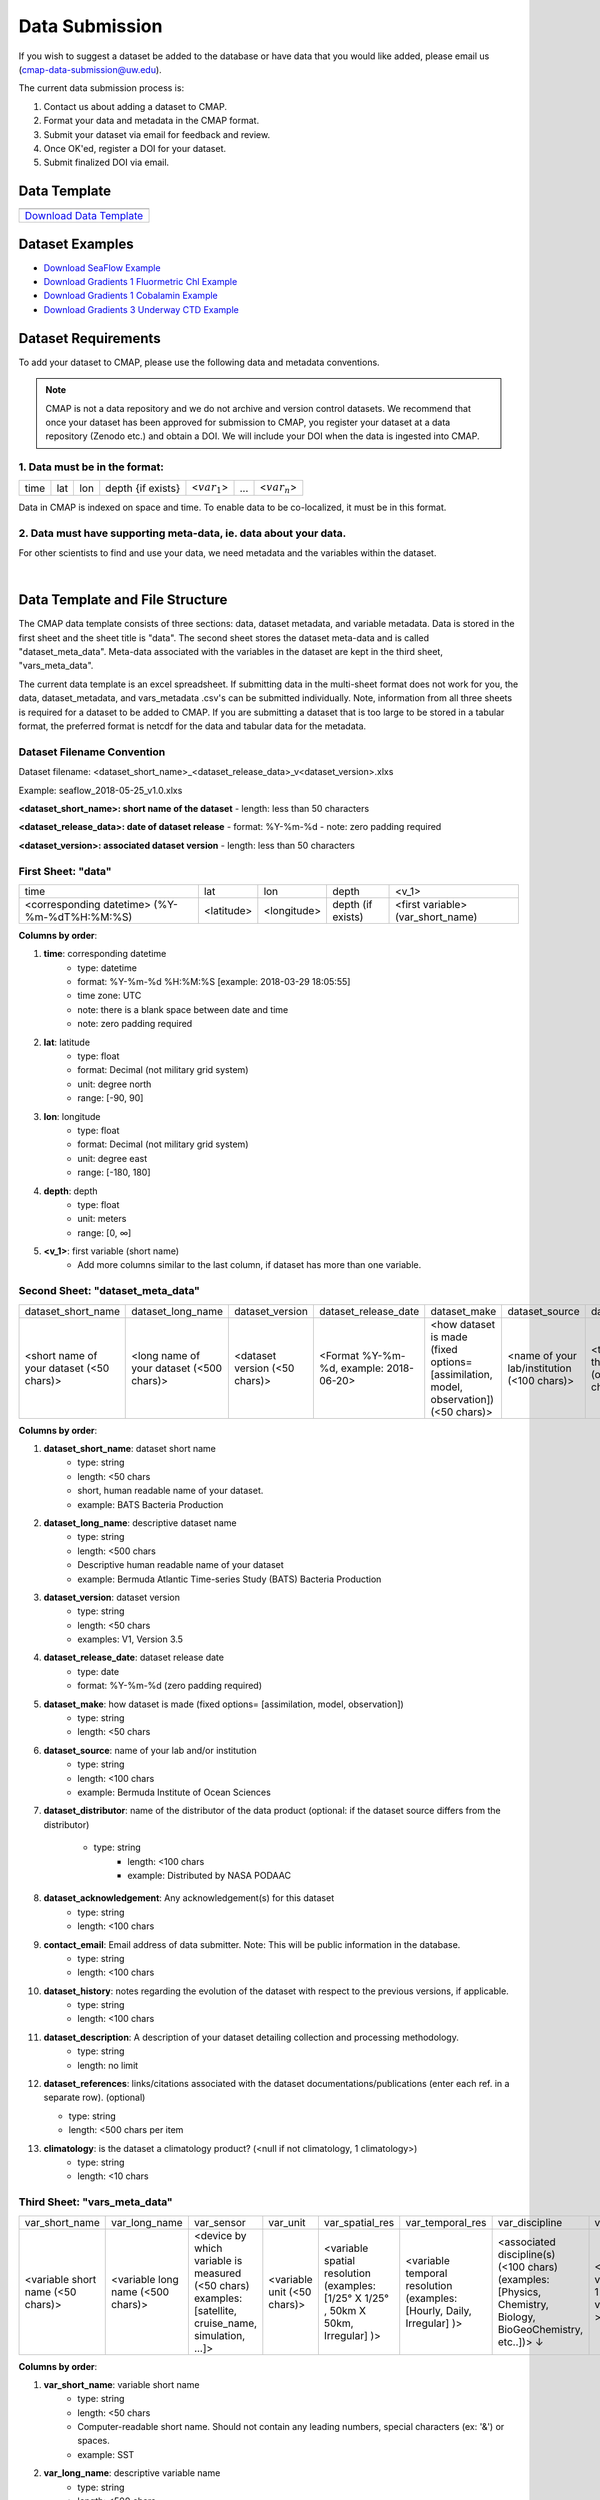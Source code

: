.. _Zenodo: https://zenodo.org/
..
.. _Dryad: https://datadryad.org/
..
.. _Figshare: https://figshare.com/
..
.. _PANGAEA: https://www.pangaea.de/
..
.. _Download Data Template: https://github.com/simonscmap/DBIngest/raw/master/template/datasetTemplate.xlsx

.. _Download SeaFlow Example: https://github.com/simonscmap/DBIngest/raw/master/template/SeaFlow_example.xlsx

.. _Download Gradients 1 Fluormetric Chl Example: https://github.com/simonscmap/DBIngest/raw/master/template/Gradients1-KOK1606-FluorometricChlorophyll_2020-03-03_V1.1_example.xlsx

.. _Download Gradients 1 Cobalamin Example: https://github.com/simonscmap/DBIngest/raw/master/template/KOK1606_Gradients1_Cobalamin_example.xlsx

.. _Download Gradients 3 Underway CTD Example: https://github.com/simonscmap/DBIngest/raw/master/template/KM1906_Gradients3_uwayCTD_example.xlsx




.. |template_download| image:: /_static/overview_icons/spreadsheet.png
  :align: middle
  :scale: 25%
  :target: https://github.com/simonscmap/DBIngest/raw/master/template/datasetTemplate.xlsx

Data Submission
===============

If you wish to suggest a dataset be added to the database or have data that you would like added, please email us (cmap-data-submission@uw.edu).

The current data submission process is:

1. Contact us about adding a dataset to CMAP.
2. Format your data and metadata in the CMAP format.
3. Submit your dataset via email for feedback and review.
4. Once OK'ed, register a DOI for your dataset.
5. Submit finalized DOI via email.


Data Template
-------------

.. table::

    +-----------------------------+
    | |template_download|         |
    +=============================+
    | `Download Data Template`_   |
    +-----------------------------+


Dataset Examples
----------------



* `Download SeaFlow Example`_
* `Download Gradients 1 Fluormetric Chl Example`_
* `Download Gradients 1 Cobalamin Example`_
* `Download Gradients 3 Underway CTD Example`_




Dataset Requirements
--------------------

To add your dataset to CMAP, please use the following data and metadata conventions.

.. note:: CMAP is not a data repository and we do not archive and version control datasets. We recommend that once your dataset has been approved for submission to CMAP, you register your dataset at a data repository (Zenodo etc.) and obtain a DOI. We will include your DOI when the data is ingested into CMAP.

1. Data must be in the format:
~~~~~~~~~~~~~~~~~~~~~~~~~~~~~~

+------+-----+-----+-------------------+-----------------+-----+-----------------+
| time | lat | lon | depth {if exists} | <:math:`var_1`> | ... | <:math:`var_n`> |
+------+-----+-----+-------------------+-----------------+-----+-----------------+

Data in CMAP is indexed on space and time. To enable data to be co-localized, it must be in this format.

2. Data must have supporting meta-data, ie. data about your data.
~~~~~~~~~~~~~~~~~~~~~~~~~~~~~~~~~~~~~~~~~~~~~~~~~~~~~~~~~~~~~~~~~

For other scientists to find and use your data, we need metadata and the variables within the dataset.

|

Data Template and File Structure
--------------------------------

The CMAP data template consists of three sections: data, dataset metadata, and variable metadata. Data is stored in the first sheet and the sheet title is "data". The second sheet stores the dataset meta-data and is called "dataset_meta_data". Meta-data associated with the variables in the dataset are kept in the third sheet, "vars_meta_data".

The current data template is an excel spreadsheet. If submitting data in the multi-sheet format does not work for you, the data, dataset_metadata, and vars_metadata .csv's can be submitted individually.
Note, information from all three sheets is required for a dataset to be added to CMAP. If you are submitting a dataset that is too large to be stored in a tabular format, the preferred format is netcdf for the data and tabular data for the metadata.



Dataset Filename Convention
~~~~~~~~~~~~~~~~~~~~~~~~~~~

Dataset filename: <dataset_short_name>_<dataset_release_data>_v<dataset_version>.xlxs

Example: seaflow_2018-05-25_v1.0.xlxs

**<dataset_short_name>: short name of the dataset**
- length: less than 50 characters

**<dataset_release_data>: date of dataset release**
- format: %Y-%m-%d
- note: zero padding required

**<dataset_version>: associated dataset version**
- length: less than 50 characters




First Sheet: "data"
~~~~~~~~~~~~~~~~~~~

+---------------------------------------------+------------+-------------+-------------------+-----------------------------------+
| time                                        | lat        |   lon       | depth             | <v_1>                             |
+---------------------------------------------+------------+-------------+-------------------+-----------------------------------+
| <corresponding datetime> (%Y-%m-%dT%H:%M:%S)| <latitude> | <longitude> | depth (if exists) | <first variable> (var_short_name) |
+---------------------------------------------+------------+-------------+-------------------+-----------------------------------+




**Columns by order**:

1. **time**: corresponding datetime
    - type: datetime
    - format: %Y-%m-%d %H:%M:%S [example: 2018-03-29 18:05:55]
    - time zone: UTC
    - note: there is a blank space between date and time
    - note: zero padding required

2. **lat**: latitude
    - type: float
    - format: Decimal (not military grid system)
    - unit: degree north
    - range: [-90, 90]

3. **lon**: longitude
    - type: float
    - format: Decimal (not military grid system)
    - unit: degree east
    - range: [-180, 180]

4. **depth**: depth
    - type: float
    - unit: meters
    - range: [0, ∞]

5. **<v_1>**: first variable (short name)
    - Add more columns similar to the last column, if dataset has more than one variable.



Second Sheet: "dataset_meta_data"
~~~~~~~~~~~~~~~~~~~~~~~~~~~~~~~~~


+------------------------------------------+------------------------------------------+-------------------------------+------------------------------------------+---------------------------------------------------------------------------------------+---------------------------------------------+-------------------------------------------------------------+---------------------------------------------+----------------------------------------+--------------------------------+-----------------------------------------------------+-------------------------------------------+
| dataset_short_name                       |    dataset_long_name                     |       dataset_version         | dataset_release_date                     |      dataset_make                                                                     |  dataset_source                             |    dataset_distributor                                      | dataset_acknowledgement                     |  dataset_history                       | dataset_description            |        dataset_references                           | climatology                               |
+------------------------------------------+------------------------------------------+-------------------------------+------------------------------------------+---------------------------------------------------------------------------------------+---------------------------------------------+-------------------------------------------------------------+---------------------------------------------+----------------------------------------+--------------------------------+-----------------------------------------------------+-------------------------------------------+
| <short name of your dataset (<50 chars)> | <long name of your dataset (<500 chars)> | <dataset version (<50 chars)> | <Format  %Y-%m-%d,  example: 2018-06-20> | <how dataset is made (fixed options= [assimilation, model, observation]) (<50 chars)> | <name of your lab/institution (<100 chars)> | <the distributor of the data product (optional <100 chars)> |<the acknowledgment listed for the dataset > | <any note about the dataset evolution> | <a descrption of your dataset> | <list of associated docs/publications (<500chars) > | <null if not climatology, 1 climatology>  |
+------------------------------------------+------------------------------------------+-------------------------------+------------------------------------------+---------------------------------------------------------------------------------------+---------------------------------------------+-------------------------------------------------------------+---------------------------------------------+----------------------------------------+--------------------------------+-----------------------------------------------------+-------------------------------------------+




**Columns by order**:


1. **dataset_short_name**: dataset short name
    - type: string
    - length: <50 chars
    - short, human readable name of your dataset.
    - example: BATS Bacteria Production

2. **dataset_long_name**: descriptive dataset name
    - type: string
    - length: <500 chars
    - Descriptive human readable name of your dataset
    - example: Bermuda Atlantic Time-series Study (BATS) Bacteria Production

3. **dataset_version**: dataset version
    - type: string
    - length: <50 chars
    - examples: V1, Version 3.5

4. **dataset_release_date**: dataset release date
    - type: date
    - format: %Y-%m-%d (zero padding required)

5. **dataset_make**: how dataset is made (fixed options= [assimilation, model, observation])
    - type: string
    - length: <50 chars

6. **dataset_source**: name of your lab and/or institution
    - type: string
    - length: <100 chars
    - example: Bermuda Institute of Ocean Sciences

7. **dataset_distributor**: name of the distributor of the data product (optional: if the dataset source differs from the distributor)

    - type: string
  	- length: <100 chars
  	- example: Distributed by NASA PODAAC


8. **dataset_acknowledgement**: Any acknowledgement(s) for this dataset
  	- type: string
  	- length: <100 chars

9. **contact_email**: Email address of data submitter. Note: This will be public information in the database.
  	- type: string
  	- length: <100 chars


10. **dataset_history**: notes regarding the evolution of the dataset with respect to the previous versions, if applicable.
  	- type: string
  	- length: <100 chars

11. **dataset_description**: A description of your dataset detailing collection and processing methodology.
  	- type: string
  	- length: no limit

12. **dataset_references**: links/citations associated with the dataset documentations/publications (enter each ref. in a separate row). (optional)

    - type: string
    - length: <500 chars per item


13. **climatology**: is the dataset a climatology product? (<null if not climatology, 1 climatology>)
  	- type: string
  	- length: <10 chars


Third Sheet: "vars_meta_data"
~~~~~~~~~~~~~~~~~~~~~~~~~~~~~


+-----------------------------------+-----------------------------------+--------------------------------------------------------------------------------------------------------+-----------------------------+-------------------------------------------------------------------------------------+------------------------------------------------------------------------+-------------------------------------------------------------------------------------------------------------+---------------------------------------------------+-----------------------------------+----------------------------------+
|var_short_name                     |    var_long_name                  | var_sensor                                                                                             |  var_unit                   | var_spatial_res                                                                     |      var_temporal_res                                                  | var_discipline                                                                                              |       visualize                                   | var_keywords                      |  var_comment                     |
+-----------------------------------+-----------------------------------+--------------------------------------------------------------------------------------------------------+-----------------------------+-------------------------------------------------------------------------------------+------------------------------------------------------------------------+-------------------------------------------------------------------------------------------------------------+---------------------------------------------------+-----------------------------------+----------------------------------+
| <variable short name (<50 chars)> | <variable long name (<500 chars)> | <device by which variable is measured (<50 chars) examples: [satellite, cruise_name, simulation, ...]> | <variable unit (<50 chars)> | <variable spatial resolution (examples: [1/25° X 1/25° , 50km X 50km, Irregular] )> | <variable temporal resolution (examples: [Hourly, Daily, Irregular] )> | <associated discipline(s) (<100 chars) (examples: [Physics, Chemistry, Biology, BioGeoChemistry, etc..])> ↓ |  <0 is not visualizable, 1 is visualizable >      |<associated keywords (<500 chars)> | <variable comment/description>   |
+-----------------------------------+-----------------------------------+--------------------------------------------------------------------------------------------------------+-----------------------------+-------------------------------------------------------------------------------------+------------------------------------------------------------------------+-------------------------------------------------------------------------------------------------------------+---------------------------------------------------+-----------------------------------+----------------------------------+



**Columns by order**:


1. **var_short_name**: variable short name
    - type: string
    - length: <50 chars
    - Computer-readable short name. Should not contain any leading numbers, special characters (ex: '&') or spaces.
    - example: SST

2. **var_long_name**: descriptive variable name
    - type: string
    - length: <500 chars
    - Human readable variable name. Think of this as a common name for the variable.
    - example: Sea Surface Temperature

3. **var_sensor**: device by which variable is measured
    - type: string
    - length: <50 chars
    - examples: [satellite, in-situ, blen, flow cytometry, CTD, underway CTD, Optical, Float, Drifter, AUV etc..]

4. **var_unit**: variable unit
    - type: string
    - length: <50 chars
    - Prefer symbols to descriptions.
    - example: "/" is better than "per"

5. **var_spatial_res**: variable spatial resolution
    - type: string
    - length: <50 chars
    - examples: [1/25° X 1/25° , 50km X 50km, Irregular, ...]

6. **var_temporal_res**: variable temporal resolution
    - type: string
    - length: <50 chars
    - examples: [Hourly, Daily, Irregular, ...]

7. **var_discipline**: the closest discipline(s) associated with the variable
    - type: string
    - length: <100 chars
    - examples: [Physics, Chemistry, Biology, BioGeoChemistry, ...]

8. **visualize**: Is this variable visualizable? If not, it can be excluded from the Simons CMAP web application.
    - type: int
    - length: <2 chars
    - examples: [0 is not visualizable, 1 is visualizable], [station # = 0 (non visualize), prochlorococcus abundance = 1 (visualize)]

9. **var_keywords**: keywords pertinent to the variable (separated by comma).
    - type: string
    - length: <500 chars
    - delimiter = ','
    - examples: [field sample, Biology, abundance, synechococcus, ...]

    .. note:: **Keywords are variable-specific and case-insensitive. Please separate each keyword by a comma. The suggested format for each variable keyword list is:**

      - Example keywords related to any official or unofficial variable names:   pro / prochloro / ...
      - Example keywords related to sensor/apparatus:  cruise / satellite / computer (in case of mode) / SeaFlow / ....
      - Example keywords related to official or unofficial cruise names (if applicable): KM1427 / Gradients 2.0 / ....
      - Example keywords related to data owners institution:  UW / University of Washington / ...
      - Example keywords related to data production techniques: cytometry / flow cytometry / ...
      - Example keywords related to the research context: omics / 16s / ...
      - Example keywords related to the associated discipline(s): chemistry / biology / physics / biogeochemical / biogeography ...
      - Any other keywords you think are relevant



10. **var_comment**: any other comment about the variable.
  	- type: string
  	- length: no limit
